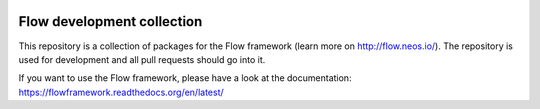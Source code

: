 |Travis Build Status| |Code Climate| |StyleCI| |Latest Stable Version| |License| |Docs| |API| |Slack| |Forum| |Issues| |Translate| |Twitter|

.. |Travis Build Status| image:: https://travis-ci.org/neos/flow-development-collection.svg?branch=4.0
   :target: https://travis-ci.org/neos/flow-development-collection
   :alt: Travis
.. |Code Climate| image:: https://codeclimate.com/github/neos/flow-development-collection/badges/gpa.svg
   :target: https://codeclimate.com/github/neos/flow-development-collection
   :alt: Code Climate
.. |StyleCI| image:: https://styleci.io/repos/40963991/shield?style=flat
   :target: https://styleci.io/repos/40963991
   :alt: StyleCI
.. |Latest Stable Version| image:: https://poser.pugx.org/neos/flow-development-collection/v/stable
   :target: https://packagist.org/packages/neos/flow-development-collection
   :alt: Latest Stable Version
.. |License| image:: https://poser.pugx.org/neos/flow-development-collection/license
   :target: https://raw.githubusercontent.com/neos/flow/4.0/LICENSE
   :alt: License
.. |Docs| image:: https://img.shields.io/badge/documentation-latest-blue.svg
   :target: https://flowframework.readthedocs.org/en/latest/
   :alt: Documentation
.. |API| image:: https://img.shields.io/badge/API%20docs-4.0-blue.svg
   :target: http://neos.github.io/flow/4.0/
   :alt: API Docs
.. |Slack| image:: http://slack.neos.io/badge.svg
   :target: http://slack.neos.io
   :alt: Slack
.. |Forum| image:: https://img.shields.io/badge/forum-Discourse-39c6ff.svg
   :target: https://discuss.neos.io/
   :alt: Discussion Forum
.. |Issues| image:: https://img.shields.io/github/issues/neos/flow-development-collection.svg
   :target: https://github.com/neos/flow-development-collection/issues
   :alt: Issues
.. |Translate| image:: https://img.shields.io/badge/translate-Crowdin-85ae52.svg
   :target: http://translate.neos.io/
   :alt: Translation
.. |Twitter| image:: https://img.shields.io/twitter/follow/neoscms.svg?style=social
   :target: https://twitter.com/NeosCMS
   :alt: Twitter

---------------------------
Flow development collection
---------------------------

This repository is a collection of packages for the Flow framework (learn more on http://flow.neos.io/).
The repository is used for development and all pull requests should go into it.

If you want to use the Flow framework, please have a look at the documentation: https://flowframework.readthedocs.org/en/latest/
